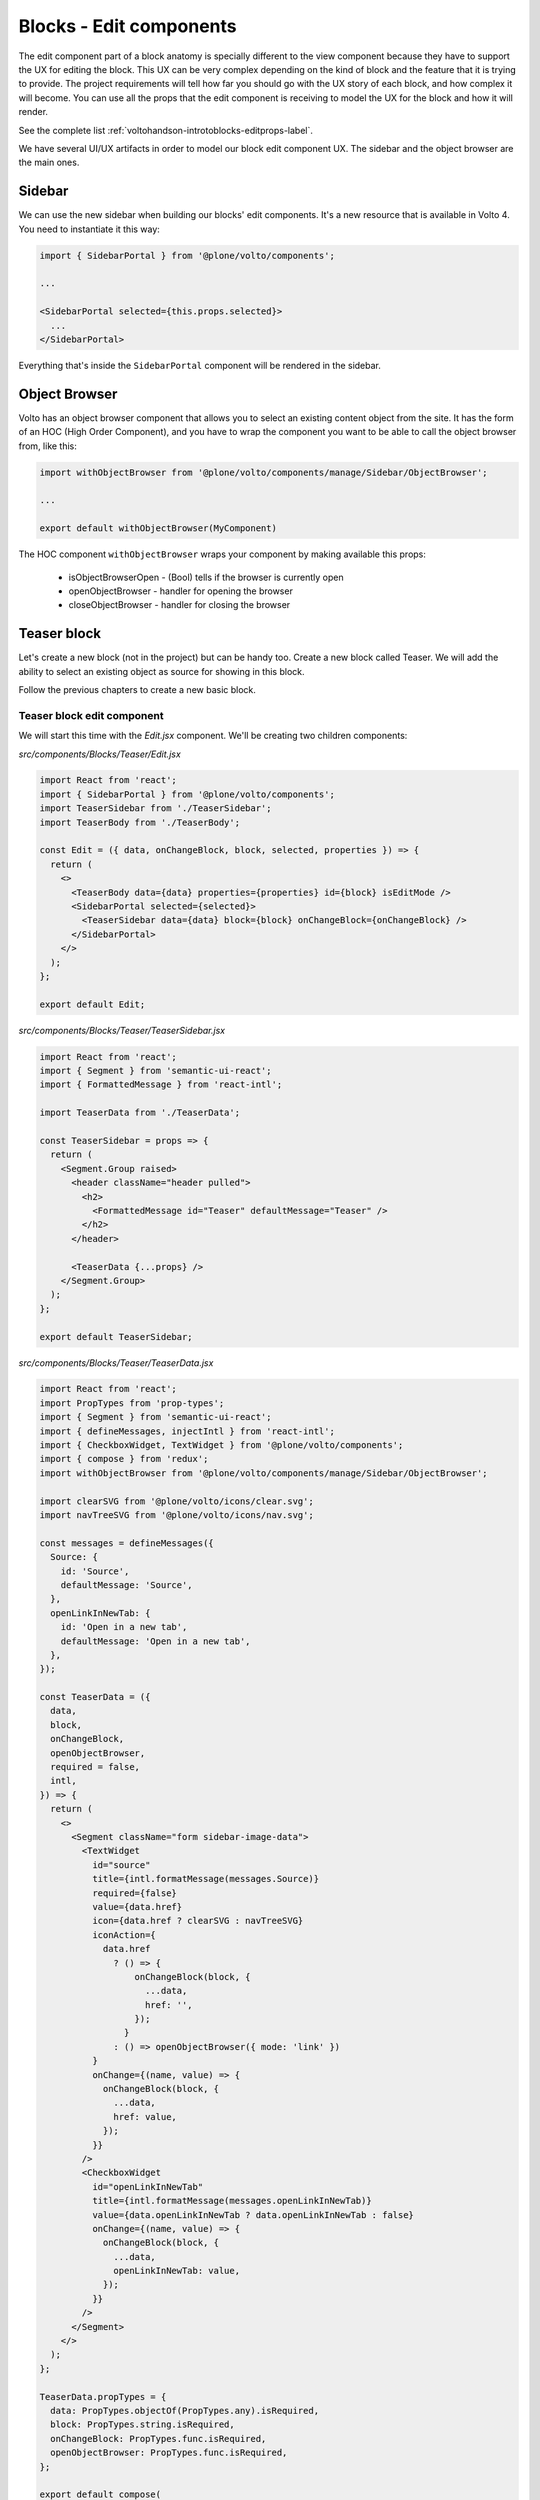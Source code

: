 .. _voltohandson-editblocks-label:

========================
Blocks - Edit components
========================

The edit component part of a block anatomy is specially different to the view component because they have to support the UX for editing the block.
This UX can be very complex depending on the kind of block and the feature that it is trying to provide.
The project requirements will tell how far you should go with the UX story of each block, and how complex it will become.
You can use all the props that the edit component is receiving to model the UX for the block and how it will render.

See the complete list :ref:`voltohandson-introtoblocks-editprops-label`.

We have several UI/UX artifacts in order to model our block edit component UX.
The sidebar and the object browser are the main ones.

Sidebar
=======

We can use the new sidebar when building our blocks' edit components.
It's a new resource that is available in Volto 4.
You need to instantiate it this way:

.. code-block:: jsx

    import { SidebarPortal } from '@plone/volto/components';

    ...

    <SidebarPortal selected={this.props.selected}>
      ...
    </SidebarPortal>

Everything that's inside the ``SidebarPortal`` component will be rendered in the sidebar.

Object Browser
==============

Volto has an object browser component that allows you to select an existing content object from the site.
It has the form of an HOC (High Order Component), and you have to wrap the component you want to be able to call the object browser from, like this:

.. code-block:: jsx

    import withObjectBrowser from '@plone/volto/components/manage/Sidebar/ObjectBrowser';

    ...

    export default withObjectBrowser(MyComponent)

The HOC component ``withObjectBrowser`` wraps your component by making available this props:

  - isObjectBrowserOpen - (Bool) tells if the browser is currently open
  - openObjectBrowser - handler for opening the browser
  - closeObjectBrowser - handler for closing the browser

Teaser block
============

Let's create a new block (not in the project) but can be handy too.
Create a new block called Teaser.
We will add the ability to select an existing object as source for showing in this block.

Follow the previous chapters to create a new basic block.

Teaser block edit component
---------------------------

We will start this time with the `Edit.jsx` component. We'll be creating two children components:

`src/components/Blocks/Teaser/Edit.jsx`

.. code-block:: jsx

    import React from 'react';
    import { SidebarPortal } from '@plone/volto/components';
    import TeaserSidebar from './TeaserSidebar';
    import TeaserBody from './TeaserBody';

    const Edit = ({ data, onChangeBlock, block, selected, properties }) => {
      return (
        <>
          <TeaserBody data={data} properties={properties} id={block} isEditMode />
          <SidebarPortal selected={selected}>
            <TeaserSidebar data={data} block={block} onChangeBlock={onChangeBlock} />
          </SidebarPortal>
        </>
      );
    };

    export default Edit;

`src/components/Blocks/Teaser/TeaserSidebar.jsx`

.. code-block:: jsx

    import React from 'react';
    import { Segment } from 'semantic-ui-react';
    import { FormattedMessage } from 'react-intl';

    import TeaserData from './TeaserData';

    const TeaserSidebar = props => {
      return (
        <Segment.Group raised>
          <header className="header pulled">
            <h2>
              <FormattedMessage id="Teaser" defaultMessage="Teaser" />
            </h2>
          </header>

          <TeaserData {...props} />
        </Segment.Group>
      );
    };

    export default TeaserSidebar;

`src/components/Blocks/Teaser/TeaserData.jsx`

.. code-block:: jsx

    import React from 'react';
    import PropTypes from 'prop-types';
    import { Segment } from 'semantic-ui-react';
    import { defineMessages, injectIntl } from 'react-intl';
    import { CheckboxWidget, TextWidget } from '@plone/volto/components';
    import { compose } from 'redux';
    import withObjectBrowser from '@plone/volto/components/manage/Sidebar/ObjectBrowser';

    import clearSVG from '@plone/volto/icons/clear.svg';
    import navTreeSVG from '@plone/volto/icons/nav.svg';

    const messages = defineMessages({
      Source: {
        id: 'Source',
        defaultMessage: 'Source',
      },
      openLinkInNewTab: {
        id: 'Open in a new tab',
        defaultMessage: 'Open in a new tab',
      },
    });

    const TeaserData = ({
      data,
      block,
      onChangeBlock,
      openObjectBrowser,
      required = false,
      intl,
    }) => {
      return (
        <>
          <Segment className="form sidebar-image-data">
            <TextWidget
              id="source"
              title={intl.formatMessage(messages.Source)}
              required={false}
              value={data.href}
              icon={data.href ? clearSVG : navTreeSVG}
              iconAction={
                data.href
                  ? () => {
                      onChangeBlock(block, {
                        ...data,
                        href: '',
                      });
                    }
                  : () => openObjectBrowser({ mode: 'link' })
              }
              onChange={(name, value) => {
                onChangeBlock(block, {
                  ...data,
                  href: value,
                });
              }}
            />
            <CheckboxWidget
              id="openLinkInNewTab"
              title={intl.formatMessage(messages.openLinkInNewTab)}
              value={data.openLinkInNewTab ? data.openLinkInNewTab : false}
              onChange={(name, value) => {
                onChangeBlock(block, {
                  ...data,
                  openLinkInNewTab: value,
                });
              }}
            />
          </Segment>
        </>
      );
    };

    TeaserData.propTypes = {
      data: PropTypes.objectOf(PropTypes.any).isRequired,
      block: PropTypes.string.isRequired,
      onChangeBlock: PropTypes.func.isRequired,
      openObjectBrowser: PropTypes.func.isRequired,
    };

    export default compose(
      withObjectBrowser,
      injectIntl,
    )(TeaserData);

`src/components/Blocks/Teaser/TeaserBody.jsx`

.. code-block:: jsx

    import React from 'react';
    import PropTypes from 'prop-types';
    import { Link } from 'react-router-dom';
    import { useDispatch, useSelector } from 'react-redux';
    import { Message } from 'semantic-ui-react';
    import { defineMessages, injectIntl } from 'react-intl';
    import imageBlockSVG from '@plone/volto/components/manage/Blocks/Image/block-image.svg';
    import { getContent } from '@plone/volto/actions';
    import { flattenToAppURL } from '@plone/volto/helpers';

    const messages = defineMessages({
      PleaseChooseContent: {
        id: 'Please choose an existing content as source for this element',
        defaultMessage:
          'Please choose an existing content as source for this element',
      },
    });

    const TeaserBody = ({ data, id, isEditMode, intl }) => {
      const contentSubrequests = useSelector(state => state.content.subrequests);
      const dispatch = useDispatch();
      const results = contentSubrequests?.[id]?.data;

      React.useEffect(() => {
        if (data.href) {
          dispatch(getContent(data.href, null, id));
        }
      }, [dispatch, data, id]);

      return (
        <>
          {!data.href && (
            <Message>
              <div className="teaser-item default">
                <img src={imageBlockSVG} alt="" />
                <p>{intl.formatMessage(messages.PleaseChooseContent)}</p>
              </div>
            </Message>
          )}
          {data.href && results && (
            <div className="teaser-item">
              {(() => {
                const item = (
                  <>
                    {results.image && <img src={results.image.download} alt="" />}
                    <h3>{results.title}</h3>
                    <p>{results.description}</p>
                  </>
                );
                if (!isEditMode) {
                  return (
                    <Link
                      to={flattenToAppURL(results['@id'])}
                      target={data.openLinkInNewTab ? '_blank' : null}
                    >
                      {item}
                    </Link>
                  );
                } else {
                  return item;
                }
              })()}
            </div>
          )}
        </>
      );
    };

    TeaserBody.propTypes = {
      data: PropTypes.objectOf(PropTypes.any).isRequired,
      isEditMode: PropTypes.bool,
    };

    export default injectIntl(TeaserBody);

`src/components/Blocks/Teaser/View.jsx`

.. code-block:: jsx

    import React from 'react';
    import TeaserBody from './TeaserBody';

    const View = props => {
      return <TeaserBody {...props} />;
    };

    export default View;

``src/config.js``

.. code-block:: js

    import TeaserViewBlock from '@package/components/Blocks/Teaser/View';
    import TeaserEditBlock from '@package/components/Blocks/Teaser/Edit';

    const customBlocks = {
    ...
      teaser: {
        id: 'teaser',
        title: 'Teaser',
        icon: sliderSVG,
        group: 'common',
        view: TeaserViewBlock,
        edit: TeaserEditBlock,
        restricted: false,
        mostUsed: true,
        security: {
          addPermission: [],
          view: [],
        },
      },

and finally the styling:

.. code-block:: less

    .teaser-item {
      display: flex;
      flex-direction: column;
      margin-bottom: 20px;

      img {
        width: 100%;
        margin-bottom: 20px;
      }

      a {
        color: @textColor;
      }

      h3 {
        margin: 0 0 20px 0;
      }
    }
